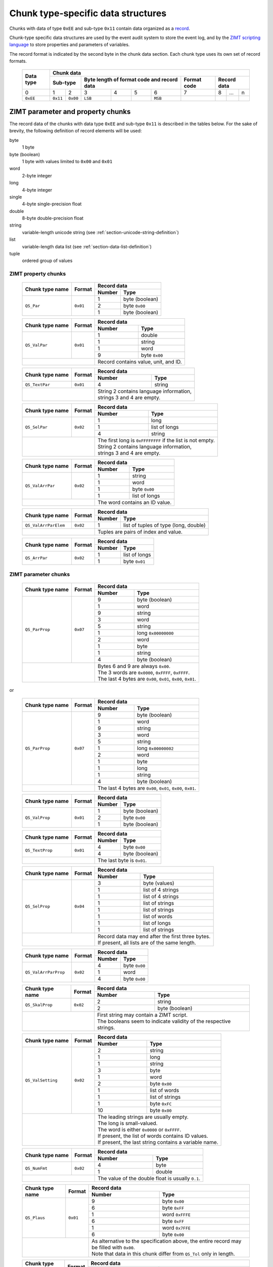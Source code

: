 
.. _section-ee11:

Chunk type-specific data structures
===================================

Chunks with data of type ``0xEE`` and sub-type ``0x11``
contain data organized as a `record`_.

Chunk-type specific data structures are used by the 
event audit system to store the event log, 
and by the `ZIMT scripting language`_ to store 
properties and parameters of variables.

The record format is indicated by the second byte in the
chunk data section.
Each chunk type uses its own set of record formats. 

 +--------+--------+--------+--------+--------+--------+--------+--------+--------+--------+--------+
 | Data   | Chunk data                                                                              |
 | type   |                                                                                         |
 +        +--------+--------+--------+--------+--------+--------+--------+--------+--------+--------+
 |        | Sub-type        | Byte length of format code        | Format | Record data              |
 |        |                 | and record data                   | code   |                          | 
 +========+========+========+========+========+========+========+========+========+========+========+
 | 0      | 1      | 2      | 3      | 4      | 5      | 6      | 7      | 8      | ...    | n      |
 +--------+--------+--------+--------+--------+--------+--------+--------+--------+--------+--------+
 |``0xEE``|``0x11``|``0x00``|``LSB`` |        |        |``MSB`` |        |        |        |        |
 +--------+--------+--------+--------+--------+--------+--------+--------+--------+--------+--------+

.. _record: https://en.wikipedia.org/wiki/Record_%28computer_science%29
.. _ZIMT scripting language: http://www.zwick.com/en/products/testxpert-ii-testing-software-intelligent-and-reliable/rd-and-academia/flexible-management.html

ZIMT parameter and property chunks
----------------------------------
The record data of the chunks with data type ``0xEE`` and
sub-type ``0x11`` is described in the tables below. For
the sake of brevity, the following definition of record
elements will be used:

byte
  1 byte
byte (boolean)
  1 byte with values limited to ``0x00`` and ``0x01``
word
  2-byte integer
long
  4-byte integer
single
  4-byte single-precision float
double
  8-byte double-precision float
string
  variable-length unicode string (see :ref:`section-unicode-string-definition`)
list
  variable-length data list (see :ref:`section-data-list-definition`)
tuple
  ordered group of values
 
ZIMT property chunks
^^^^^^^^^^^^^^^^^^^^
 
 +---------------------+---------+------------------------------------------------------------------+
 |Chunk type name      |Format   |Record data                                                       |
 +                     +         +------+-----------------------------------------------------------+
 |                     |         |Number| Type                                                      |
 +=====================+=========+======+===========================================================+
 |``QS_Par``           |``0x01`` | 1    + byte (boolean)                                            |
 +                     +         +------+-----------------------------------------------------------+
 |                     |         | 2    | byte ``0x00``                                             |
 +                     +         +------+-----------------------------------------------------------+
 |                     |         | 1    | byte (boolean)                                            |
 +---------------------+---------+------+-----------------------------------------------------------+
  
 +---------------------+---------+------+-----------------------------------------------------------+
 |Chunk type name      |Format   |Record data                                                       |
 +                     +         +------+-----------------------------------------------------------+
 |                     |         |Number| Type                                                      |
 +=====================+=========+======+===========================================================+
 |``QS_ValPar``        |``0x01`` | 1    | double                                                    |
 +                     +         +------+-----------------------------------------------------------+
 |                     |         | 1    | string                                                    |
 +                     +         +------+-----------------------------------------------------------+
 |                     |         | 1    | word                                                      | 
 +                     +         +------+-----------------------------------------------------------+
 |                     |         | 9    | byte ``0x00``                                             | 
 +---------------------+---------+------+-----------------------------------------------------------+
 |                               || Record contains value, unit, and ID.                            |
 +---------------------+---------+------+-----------------------------------------------------------+
 
 +---------------------+---------+------+-----------------------------------------------------------+
 |Chunk type name      |Format   |Record data                                                       |
 +                     +         +------+-----------------------------------------------------------+
 |                     |         |Number| Type                                                      |
 +=====================+=========+======+===========================================================+
 |``QS_TextPar``       |``0x01`` | 4    | string                                                    |
 +---------------------+---------+------+-----------------------------------------------------------+
 |                               || String 2 contains language information,                         |
 |                               || strings 3 and 4 are empty.                                      |
 +---------------------+---------+------+-----------------------------------------------------------+

 +---------------------+---------+------+-----------------------------------------------------------+
 |Chunk type name      |Format   |Record data                                                       |
 +                     +         +------+-----------------------------------------------------------+
 |                     |         |Number| Type                                                      |
 +=====================+=========+======+===========================================================+
 |``QS_SelPar``        |``0x02`` | 1    | long                                                      |
 +                     +         +------+-----------------------------------------------------------+
 |                     |         | 1    | list of longs                                             |
 +                     +         +------+-----------------------------------------------------------+
 |                     |         | 4    | string                                                    |
 +---------------------+---------+------+-----------------------------------------------------------+
 |                               || The first long is ``0xFFFFFFFF`` if the list is not empty.      |
 |                               || String 2 contains language information,                         |
 |                               || strings 3 and 4 are empty.                                      |
 +---------------------+---------+------+-----------------------------------------------------------+

 +---------------------+---------+------+-----------------------------------------------------------+
 |Chunk type name      |Format   |Record data                                                       |
 +                     +         +------+-----------------------------------------------------------+
 |                     |         |Number| Type                                                      |
 +=====================+=========+======+===========================================================+
 |``QS_ValArrPar``     |``0x02`` | 1    | string                                                    |
 +                     +         +------+-----------------------------------------------------------+
 |                     |         | 1    | word                                                      |
 +                     +         +------+-----------------------------------------------------------+
 |                     |         | 1    | byte ``0x00``                                             |
 +                     +         +------+-----------------------------------------------------------+
 |                     |         | 1    | list of longs                                             |
 +---------------------+---------+------+-----------------------------------------------------------+
 |                               || The word contains an ID value.                                  |
 +---------------------+---------+------+-----------------------------------------------------------+

 +---------------------+---------+------+-----------------------------------------------------------+
 |Chunk type name      |Format   |Record data                                                       |
 +                     +         +------+-----------------------------------------------------------+
 |                     |         |Number| Type                                                      |
 +=====================+=========+======+===========================================================+
 |``QS_ValArrParElem`` |``0x02`` | 1    | list of tuples of type (long, double)                     |
 +---------------------+---------+------+-----------------------------------------------------------+
 |                               || Tuples are pairs of index and value.                            |
 +---------------------+---------+------+-----------------------------------------------------------+

 +---------------------+---------+------+-----------------------------------------------------------+
 |Chunk type name      |Format   |Record data                                                       |
 +                     +         +------+-----------------------------------------------------------+
 |                     |         |Number| Type                                                      |
 +=====================+=========+======+===========================================================+
 |``QS_ArrPar``        |``0x02`` | 1    | list of longs                                             |
 +                     +         +------+-----------------------------------------------------------+
 |                     |         | 1    | byte ``0x01``                                             | 
 +---------------------+---------+------+-----------------------------------------------------------+

ZIMT parameter chunks
^^^^^^^^^^^^^^^^^^^^^

 +---------------------+---------+------+-----------------------------------------------------------+
 |Chunk type name      |Format   |Record data                                                       |
 +                     +         +------+-----------------------------------------------------------+
 |                     |         |Number| Type                                                      |
 +=====================+=========+======+===========================================================+
 |``QS_ParProp``       |``0x07`` | 9    | byte (boolean)                                            |
 +                     +         +------+-----------------------------------------------------------+
 |                     |         | 1    | word                                                      |
 +                     +         +------+-----------------------------------------------------------+
 |                     |         | 9    | string                                                    |
 +                     +         +------+-----------------------------------------------------------+
 |                     |         | 3    | word                                                      |
 +                     +         +------+-----------------------------------------------------------+ 
 |                     |         | 5    | string                                                    |
 +                     +         +------+-----------------------------------------------------------+
 |                     |         | 1    | long ``0x00000000``                                       |
 +                     +         +------+-----------------------------------------------------------+
 |                     |         | 2    | word                                                      |
 +                     +         +------+-----------------------------------------------------------+ 
 |                     |         | 1    | byte                                                      |
 +                     +         +------+-----------------------------------------------------------+ 
 |                     |         | 1    | string                                                    |
 +                     +         +------+-----------------------------------------------------------+ 
 |                     |         | 4    | byte (boolean)                                            |
 +---------------------+---------+------+-----------------------------------------------------------+
 |                               || Bytes 6 and 9 are always ``0x00``.                              |
 |                               || The 3 words are ``0x0000``, ``0xFFFF``, ``0xFFFF``.             |
 |                               || The last 4 bytes are ``0x00``, ``0x01``, ``0x00``, ``0x01``.    |
 +---------------------+---------+------+-----------------------------------------------------------+

or

 +---------------------+---------+------+-----------------------------------------------------------+
 |Chunk type name      |Format   |Record data                                                       |
 +                     +         +------+-----------------------------------------------------------+
 |                     |         |Number| Type                                                      |
 +=====================+=========+======+===========================================================+
 |``QS_ParProp``       |``0x07`` | 9    | byte (boolean)                                            |
 +                     +         +------+-----------------------------------------------------------+
 |                     |         | 1    | word                                                      |
 +                     +         +------+-----------------------------------------------------------+
 |                     |         | 9    | string                                                    |
 +                     +         +------+-----------------------------------------------------------+
 |                     |         | 3    | word                                                      |
 +                     +         +------+-----------------------------------------------------------+ 
 |                     |         | 5    | string                                                    |
 +                     +         +------+-----------------------------------------------------------+
 |                     |         | 1    | long ``0x00000002``                                       |
 +                     +         +------+-----------------------------------------------------------+
 |                     |         | 2    | word                                                      |
 +                     +         +------+-----------------------------------------------------------+
 |                     |         | 1    | byte                                                      |
 +                     +         +------+-----------------------------------------------------------+ 
 |                     |         | 1    | long                                                      |
 +                     +         +------+-----------------------------------------------------------+ 
 |                     |         | 1    | string                                                    |
 +                     +         +------+-----------------------------------------------------------+ 
 |                     |         | 4    | byte (boolean)                                            |
 +---------------------+---------+------+-----------------------------------------------------------+
 |                               || The last 4 bytes are ``0x00``, ``0x01``, ``0x00``, ``0x01``.    |
 +---------------------+---------+------+-----------------------------------------------------------+

 +---------------------+---------+------------------------------------------------------------------+
 |Chunk type name      |Format   |Record data                                                       |
 +                     +         +------+-----------------------------------------------------------+
 |                     |         |Number| Type                                                      |
 +=====================+=========+======+===========================================================+
 |``QS_ValProp``       |``0x01`` | 1    + byte (boolean)                                            |
 +                     +         +------+-----------------------------------------------------------+
 |                     |         | 2    | byte ``0x00``                                             |
 +                     +         +------+-----------------------------------------------------------+
 |                     |         | 1    | byte (boolean)                                            |
 +---------------------+---------+------+-----------------------------------------------------------+

 +---------------------+---------+------------------------------------------------------------------+
 |Chunk type name      |Format   |Record data                                                       |
 +                     +         +------+-----------------------------------------------------------+
 |                     |         |Number| Type                                                      |
 +=====================+=========+======+===========================================================+
 |``QS_TextProp``      |``0x01`` | 4    + byte ``0x00``                                             |
 +                     +         +------+-----------------------------------------------------------+
 |                     |         | 4    | byte (boolean)                                            |
 +---------------------+---------+------+-----------------------------------------------------------+
 |                               || The last byte is ``0x01``.                                      |
 +---------------------+---------+------+-----------------------------------------------------------+
 
 +---------------------+---------+------+-----------------------------------------------------------+
 |Chunk type name      |Format   |Record data                                                       |
 +                     +         +------+-----------------------------------------------------------+
 |                     |         |Number| Type                                                      |
 +=====================+=========+======+===========================================================+
 |``QS_SelProp``       |``0x04`` | 3    | byte (values)                                             |
 +                     +         +------+-----------------------------------------------------------+
 |                     |         | 1    | list of 4 strings                                         |
 +                     +         +------+-----------------------------------------------------------+
 |                     |         | 1    | list of 4 strings                                         | 
 +                     +         +------+-----------------------------------------------------------+
 |                     |         | 1    | list of strings                                           | 
 +                     +         +------+-----------------------------------------------------------+
 |                     |         | 1    | list of strings                                           | 
 +                     +         +------+-----------------------------------------------------------+
 |                     |         | 1    | list of words                                             | 
 +                     +         +------+-----------------------------------------------------------+
 |                     |         | 1    | list of longs                                             | 
 +                     +         +------+-----------------------------------------------------------+
 |                     |         | 1    | list of strings                                           | 
 +---------------------+---------+------+-----------------------------------------------------------+
 |                               || Record data may end after the first three bytes.                |
 |                               || If present, all lists are of the same length.                   |
 +---------------------+---------+------+-----------------------------------------------------------+

 +---------------------+---------+------------------------------------------------------------------+
 |Chunk type name      |Format   |Record data                                                       |
 +                     +         +------+-----------------------------------------------------------+
 |                     |         |Number| Type                                                      |
 +=====================+=========+======+===========================================================+
 |``QS_ValArrParProp`` |``0x02`` | 4    + byte ``0x00``                                             |
 +                     +         +------+-----------------------------------------------------------+
 |                     |         | 1    | word                                                      |
 +                     +         +------+-----------------------------------------------------------+
 |                     |         | 4    | byte ``0x00``                                             |
 +---------------------+---------+------+-----------------------------------------------------------+

 +---------------------+---------+------------------------------------------------------------------+
 |Chunk type name      |Format   |Record data                                                       |
 +                     +         +------+-----------------------------------------------------------+
 |                     |         |Number| Type                                                      |
 +=====================+=========+======+===========================================================+
 |``QS_SkalProp``      |``0x02`` | 2    + string                                                    |
 +                     +         +------+-----------------------------------------------------------+
 |                     |         | 2    | byte (boolean)                                            |
 +---------------------+---------+------+-----------------------------------------------------------+
 |                               || First string may contain a ZIMT script.                         |
 |                               || The booleans seem to indicate validity of the respective        |
 |                               |  strings.                                                        |
 +---------------------+---------+------+-----------------------------------------------------------+

 +---------------------+---------+------+-----------------------------------------------------------+
 |Chunk type name      |Format   |Record data                                                       |
 +                     +         +------+-----------------------------------------------------------+
 |                     |         |Number| Type                                                      |
 +=====================+=========+======+===========================================================+
 |``QS_ValSetting``    |``0x02`` | 2    | string                                                    |
 +                     +         +------+-----------------------------------------------------------+
 |                     |         | 1    | long                                                      |
 +                     +         +------+-----------------------------------------------------------+
 |                     |         | 1    | string                                                    |
 +                     +         +------+-----------------------------------------------------------+
 |                     |         | 3    | byte                                                      |
 +                     +         +------+-----------------------------------------------------------+
 |                     |         | 1    | word                                                      |
 +                     +         +------+-----------------------------------------------------------+
 |                     |         | 2    | byte ``0x00``                                             |
 +                     +         +------+-----------------------------------------------------------+
 |                     |         | 1    | list of words                                             |
 +                     +         +------+-----------------------------------------------------------+
 |                     |         | 1    | list of strings                                           |
 +                     +         +------+-----------------------------------------------------------+
 |                     |         | 1    | byte ``0xFC``                                             |
 +                     +         +------+-----------------------------------------------------------+
 |                     |         | 10   | byte ``0x00``                                             |
 +---------------------+---------+------+-----------------------------------------------------------+
 |                               || The leading strings are usually empty.                          |
 |                               || The long is small-valued.                                       |
 |                               || The word is either ``0x0000`` or ``0xFFFF``.                    |
 |                               || If present, the list of words contains ID values.               |
 |                               || If present, the last string contains a variable name.           |
 +---------------------+---------+------+-----------------------------------------------------------+
 
 +---------------------+---------+------------------------------------------------------------------+
 |Chunk type name      |Format   |Record data                                                       |
 +                     +         +------+-----------------------------------------------------------+
 |                     |         |Number| Type                                                      |
 +=====================+=========+======+===========================================================+
 |``QS_NumFmt``        |``0x02`` | 4    + byte                                                      |
 +                     +         +------+-----------------------------------------------------------+
 |                     |         | 1    | double                                                    |
 +---------------------+---------+------+-----------------------------------------------------------+
 |                               || The value of the double float is usually ``0.1``.               |
 +---------------------+---------+------+-----------------------------------------------------------+

 +---------------------+---------+------+-----------------------------------------------------------+
 |Chunk type name      |Format   |Record data                                                       |
 +                     +         +------+-----------------------------------------------------------+
 |                     |         |Number| Type                                                      |
 +=====================+=========+======+===========================================================+
 |``QS_Plaus``         |``0x01`` | 9    | byte ``0x00``                                             |
 +                     +         +------+-----------------------------------------------------------+
 |                     |         | 6    | byte ``0xFF``                                             |
 +                     +         +------+-----------------------------------------------------------+
 |                     |         | 1    | word ``0xFFFE``                                           |
 +                     +         +------+-----------------------------------------------------------+
 |                     |         | 6    | byte ``0xFF``                                             |
 +                     +         +------+-----------------------------------------------------------+
 |                     |         | 1    | word ``0x7FFE``                                           |
 +                     +         +------+-----------------------------------------------------------+
 |                     |         | 6    | byte ``0x00``                                             |
 +---------------------+---------+------+-----------------------------------------------------------+
 |                               || As alternative to the specification above,                      |
 |                               |  the entire record may be filled with ``0x00``.                  |
 |                               || Note that data in this chunk differ from ``QS_Tol``             |
 |                               |  only in length.                                                 |
 +---------------------+---------+------+-----------------------------------------------------------+

 +---------------------+---------+------+-----------------------------------------------------------+
 |Chunk type name      |Format   |Record data                                                       |
 +                     +         +------+-----------------------------------------------------------+
 |                     |         |Number| Type                                                      |
 +=====================+=========+======+===========================================================+
 |``QS_Tol``           |``0x01`` | 9    | byte ``0x00``                                             |
 +                     +         +------+-----------------------------------------------------------+
 |                     |         | 6    | byte ``0xFF``                                             |
 +                     +         +------+-----------------------------------------------------------+
 |                     |         | 1    | word ``0xFFFE``                                           |
 +                     +         +------+-----------------------------------------------------------+
 |                     |         | 6    | byte ``0xFF``                                             |
 +                     +         +------+-----------------------------------------------------------+
 |                     |         | 1    | word ``0x7FFE``                                           |
 +                     +         +------+-----------------------------------------------------------+
 |                     |         | 3    | byte ``0x00``                                             |
 +---------------------+---------+------+-----------------------------------------------------------+
 |                               || As alternative to the specification above,                      |
 |                               |  the entire record may be filled with ``0x00``.                  |
 |                               || Note that data in this chunk differ from ``QS_Plaus``           |
 |                               |  only in length.                                                 |
 +---------------------+---------+------+-----------------------------------------------------------+
  


Event audit chunk
-----------------
The event audit log is stored in a chunk type with name 
``Entry``.  The format code used by this chunk type is 
``0x02``. A large number of Entry--Record-Format-Codes 
(ERFC) and associated records are defined.
However, it appears to be possible to split the 
record data into its constituents without interpreting the 
format code explicitly. 
The procedure is described in the 
Section :ref:`section-entry-parsing`.

In addition to strings, the following prefixed data types 
are defined that are specific to ``Entry`` chunks:

 +--------+---------+----------------+--------------+
 | Prefix | Data block               | Total length |
 +        +---------+----------------+ of data type |
 |        | Length  | Interpretation | (bytes)      |
 |        | (bytes) |                |              |
 +========+=========+================+==============+
 |``0x07``| 8       | 1 double       | 9            |
 +--------+---------+----------------+--------------+
 |``0x64``| 4       | 1 long         | 5            |
 +--------+---------+----------------+--------------+
 |``0x01``| 4       | 4 bytes        | 5            |
 +--------+---------+----------------+--------------+
 |``0x04``| 1       | 1 byte         | 2            |
 +--------+---------+----------------+--------------+

Data type and chunk data of an ``Entry`` chunk start
as follows:

 +--------+--------+--------+--------+--------+--------+--------+--------+--------+--------+--------+--------+--------+
 | Data   | Chunk data                                                                                                |
 | type   |                                                                                                           |
 +        +--------+--------+--------+--------+--------+--------+--------+--------+--------+--------+--------+--------+
 |        | Sub-type        | Byte length of format code        | Format | Record data                                |
 |        |                 | and record data                   | code   |                                            |
 +        +                 +                                   +        +--------+--------+--------+--------+--------+
 |        |                 |                                   |        | ERFC   | 3-tuple                  | String |
 +========+========+========+========+========+========+========+========+========+========+========+========+========+
 | 0      | 1      | 2      | 3      | 4      | 5      | 6      | 7      | 8      | 9      | 10     | 11     | ...    |
 +--------+--------+--------+--------+--------+--------+--------+--------+--------+--------+--------+--------+--------+
 |``0xEE``|``0x11``|``0x00``|``LSB`` |        |        |``MSB`` |``0x02``|        |        |        |        |        |
 +--------+--------+--------+--------+--------+--------+--------+--------+--------+--------+--------+--------+--------+

 
 
.. _section-entry-parsing:

Parsing algorithm
^^^^^^^^^^^^^^^^^
The following algorithm appears to be able to parse record data
data into a list, regardless of record format code. The algorithm
is completely heuristic and is able to extract a lot of meaningful
information. However, it should be replaced with an algorithm
evaluating the ERFC code.

0. Go to start of record.
1. Read and output ERFC byte.
2. Interpret next 3 bytes as 3-tuple and output.
3. While there are bytes left to parse:

 4. If string follows: interpret and output string, continue at 3.
 5. If the next byte belongs to a prefixed data type and another
    prefixed data type or string follows the current data block:
    interpret prefixed data type and output, 
    continue at 3.
 6. If another prefixed data type or string follows 4 bytes later:
    interpret 4 bytes as 2 words and output, continue at 3.
 7. If another prefixed data type or string follows 2 bytes later:
    output 2 bytes, continue at 3.
 8. Output next byte, continue at 3.

The test for follow-up prefixed data type or string needs to
verify that either the end of the string is reached **or**

1. that the following data starts with a prefix defined
   for prefixed data types or with a string length followed
   by ``0x00`` ``0x80``, indicating strings, **and**
2. that the following number of bytes is sufficient to hold
   the entire prefixed data type or string.
   
The purpose of the follow-up test is to prevent the detection of 
spurious unicode string markers ``LSB`` ``MSB`` ``0x00`` ``0x80``
in the binary prepresentation of double-precision floating point 
numbers.

Interpretation
^^^^^^^^^^^^^^
Each ``Entry`` record begins with a common header, followed by a
detailed, entry-specific record. The common header contains the 
following entries:

1. Entry-record-format-code
2. 3-tuple
3. User name currently logged into the system
4. Time in seconds, possibly since loading/saving a file.
5. An ID (always the same)
6. Empty string
7. Another ID (always the same)
8. The value ``0``
9. A string giving a human-readable, brief description of the event
10. Internal string describing the originator of the event
